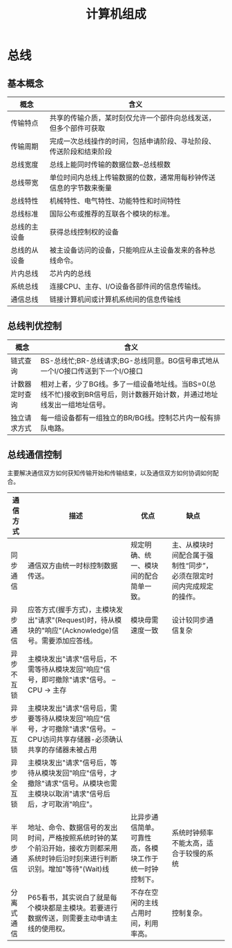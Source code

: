 #+TITLE: 计算机组成

* 总线
** 基本概念
   
   [[./mindmap/计算机组成-总线_diagram.png]]

   | 概念         | 含义                                                               |
   |--------------+--------------------------------------------------------------------|
   | 传输特点     | 共享的传输介质，某时刻仅允许一个部件向总线发送，但多个部件可获取   |
   | 传输周期     | 完成一次总线操作的时间，包括申请阶段、寻址阶段、传送阶段和结束阶段 |
   | 总线宽度     | 总线上能同时传输的数据位数--总线根数                               |
   | 总线带宽     | 单位时间内总线上传输数据的位数，通常用每秒钟传送信息的字节数来衡量 |
   | 总线特性     | 机械特性、电气特性、功能特性和时间特性                             |
   | 总线标准     | 国际公布或推荐的互联各个模块的标准。                               |
   | 总线的主设备 | 获得总线控制权的设备                                               |
   | 总线的从设备 | 被主设备访问的设备，只能响应从主设备发来的各种总线命令。           |
   | 片内总线     | 芯片内的总线                                                       |
   | 系统总线     | 连接CPU、主存、I/O设备各部件间的信息传输线。                       |
   | 通信总线     | 链接计算机间或计算机系统间的信息传输线                             |

** 总线判优控制
   
   [[./mindmap/计算机组成-总线判优控制_diagram.png]]

   | 概念           | 含义                                                                                                                     |
   |----------------+--------------------------------------------------------------------------------------------------------------------------|
   | 链式查询       | BS-总线忙;BR-总线请求;BG-总线同意。BG信号串式地从一个I/O接口传送到下一个I/O接口                                          |
   | 计数器定时查询 | 相对上者，少了BG线。多了一组设备地址线。当BS=0(总线不忙)接收到BR信号后，则计数器开始计数，并通过地址线发出一组地址信号。 |
   | 独立请求方式   | 每一组设备都有一组独立的BR/BG线。控制芯片内一般有排队电路。                                                              |

** 总线通信控制

   主要解决通信双方如何获知传输开始和传输结束，以及通信双方如何协调如何配合。

   [[./mindmap/计算机组成-总线通信控制_diagram.png]]
   
   | 通信方式   | 描述                                                                                                                             | 优点                                                   | 缺点                                                                 |   |
   |------------+----------------------------------------------------------------------------------------------------------------------------------+--------------------------------------------------------+----------------------------------------------------------------------+---|
   | 同步通信   | 通信双方由统一时标控制数据传送。                                                                                                 | 规定明确、统一、模块间的配合简单一致。                 | 主、从模块时间配合属于强制性“同步”，必须在限定时间内完成规定的操作。 |   |
   | 异步通信   | 应答方式(握手方式)，主模块发出"请求"(Request)时，待从模块的"响应"(Acknowledge)信号。需要添加应答线。                             | 模块毋需速度一致                                       | 设计较同步通信复杂                                                   |   |
   | 异步不互锁 | 主模块发出"请求"信号后，不需等待从模块发回"响应"信号，即可撤除"请求"信号。 -- CPU -> 主存                                        |                                                        |                                                                      |   |
   | 异步半互锁 | 主模块发出"请求"信号后，需要等待从模块发回"响应"信号，才可撤除"请求"信号。 -- CPU访问共享存储器-必须确认共享的存储器未被占用     |                                                        |                                                                      |   |
   | 异步全互锁 | 主模块发出"请求"信号后，等待从模块发回"响应"信号，才撤除"请求"信号。从模块也需主模块以取消"请求"信号后后，才可取消"响应"。       |                                                        |                                                                      |   |
   | 半同步通信 | 地址、命令、数据信号的发出时间，严格按照系统时钟的某个前沿开始，接收方则都采用系统时钟后沿时刻来进行判断识别。增加"等待"(Wait)线 | 比异步通信简单。可靠性高，各模块工作于统一时钟控制下。 | 系统时钟频率不能太高，适合于较慢的系统                               |   |
   | 分离式通信 | P65看书，其实说白了就是每个模块都是主模块。若要进行数据传送，则需要主动申请主线的使用权。                                        | 不存在空闲的主线占用时间，利用率高。                   | 控制复杂。                                                           |   |

   



    


   



